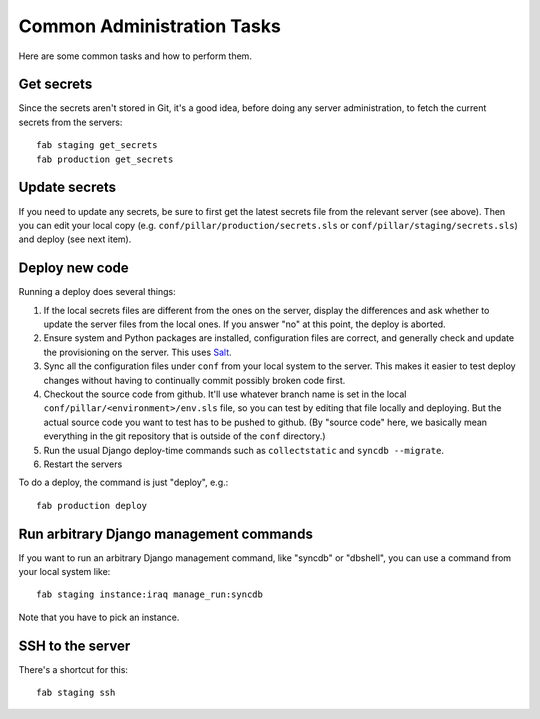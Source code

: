 Common Administration Tasks
===========================

Here are some common tasks and how to perform them.

Get secrets
-----------

Since the secrets aren't stored in Git, it's a good idea, before doing any
server administration, to fetch the current secrets from the servers::

  fab staging get_secrets
  fab production get_secrets

Update secrets
--------------

If you need to update any secrets, be sure to first get the latest secrets
file from the relevant server (see above). Then you can edit your local copy
(e.g. ``conf/pillar/production/secrets.sls`` or ``conf/pillar/staging/secrets.sls``)
and deploy (see next item).

Deploy new code
---------------

Running a deploy does several things:

#. If the local secrets files are different from the ones on the server,
   display the differences and ask whether to update the server files
   from the local ones. If you answer "no" at this point, the deploy is
   aborted.

#. Ensure system and Python packages are installed, configuration files are
   correct, and generally check and update the provisioning on the server.
   This uses `Salt <https://salt.readthedocs.org/en/latest/>`_.

#. Sync all the configuration files under ``conf`` from your local system
   to the server. This makes it easier to test deploy changes without having
   to continually commit possibly broken code first.

#. Checkout the source code from github. It'll use whatever branch name is
   set in the local ``conf/pillar/<environment>/env.sls`` file, so you can test
   by editing that file locally and deploying.  But the actual source code
   you want to test has to be pushed to github.  (By "source code" here, we
   basically mean everything in the git repository that is
   outside of the ``conf`` directory.)

#. Run the usual Django deploy-time commands such as ``collectstatic`` and
   ``syncdb --migrate``.

#. Restart the servers

To do a deploy, the command is just "deploy", e.g.::

  fab production deploy



Run arbitrary Django management commands
----------------------------------------

If you want to run an arbitrary Django management command, like "syncdb"
or "dbshell", you can use a command from your local system like::

  fab staging instance:iraq manage_run:syncdb

Note that you have to pick an instance.


SSH to the server
-----------------

There's a shortcut for this::

  fab staging ssh
